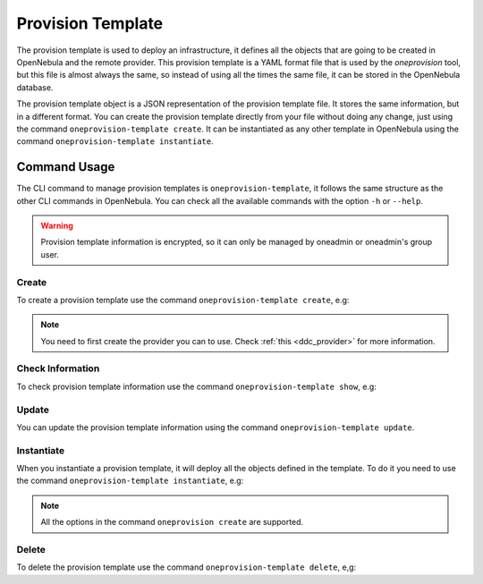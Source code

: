 .. _ddc_provision_template_document:

==================
Provision Template
==================

The provision template is used to deploy an infrastructure, it defines all the objects that are going to be created in OpenNebula and the remote provider.
This provision template is a YAML format file that is used by the `oneprovision` tool, but this file is almost always the same, so instead of using
all the times the same file, it can be stored in the OpenNebula database.

The provision template object is a JSON representation of the provision template file. It stores the same information, but in a different format.
You can create the provision template directly from your file without doing any change, just using the command ``oneprovision-template create``.
It can be instantiated as any other template in OpenNebula using the command ``oneprovision-template instantiate``.

Command Usage
=============

The CLI command to manage provision templates is ``oneprovision-template``, it follows the same structure as the other CLI commands in OpenNebula.
You can check all the available commands with the option ``-h`` or ``--help``.

.. warning:: Provision template information is encrypted, so it can only be managed by oneadmin or oneadmin's group user.

Create
^^^^^^

To create a provision template use the command ``oneprovision-template create``, e.g:

.. prompt:: bash $ auto

    $ cat template.yaml
    ---
    name: docs
    playbook:
      - default

    # Global defaults:
    defaults:
      provision:
          provider: packet
      connection:
          public_key: '/var/lib/one/.ssh/id_rsa.pub'
          private_key: '/var/lib/one/.ssh/id_rsa'
      configuration:
          opennebula_node_kvm_param_nested: true

    cluster:
      name: docs

    hosts:
      - reserved_cpu: 100
        im_mad: kvm
        vm_mad: kvm
        provision:
          plan: baremetal_0
          os: centos_7
          hostname: "docs-host"

    $ oneprovision-template create template.yaml
    ID: 1

.. note:: You need to first create the provider you can to use. Check :ref:`this <ddc_provider>` for more information.

Check Information
^^^^^^^^^^^^^^^^^

To check provision template information use the command ``oneprovision-template show``, e.g:

.. prompt:: bash $ auto

    $ oneprovision-template show 1
    PROVISION TEMPLATE 2 INFORMATION
    ID   : 1
    NAME : docs

    PROVISION TEMPLATE
    {
      "name": "docs",
      "provider": "0",
      "registration_time": 1602065880,
      "playbooks": [
          "default"
      ],
      "defaults": {
          "provision": {
            "provider": "packet"
          },
          "connection": {
            "public_key": "/var/lib/one/.ssh/id_rsa.pub",
            "private_key": "/var/lib/one/.ssh/id_rsa"
          },
          "configuration": {
            "opennebula_node_kvm_param_nested": true
          }
      },
      "hosts": [
          {
            "reserved_cpu": 100,
            "im_mad": "kvm",
            "vm_mad": "kvm",
            "provision": {
                "hostname": "docs-host",
                "plan": "baremetal_0",
                "os": "centos_7"
            }
          }
      ],
      "cluster": {
          "name": "docs"
      }
    }

Update
^^^^^^

You can update the provision template information using the command ``oneprovision-template update``.

Instantiate
^^^^^^^^^^^

When you instantiate a provision template, it will deploy all the objects defined in the template. To do it you need to use the command ``oneprovision-template instantiate``, e.g:

.. prompt:: bash $ auto

    $ oneprovision-template instantiate 1
    ID: 2

    $ oneprovision list --no-expand
    ID NAME            CLUSTERS HOSTS NETWORKS DATASTORES         STAT
     2 docs                   1     1        0          0      RUNNING

.. note:: All the options in the command ``oneprovision create`` are supported.

Delete
^^^^^^

To delete the provision template use the command ``oneprovision-template delete``, e,g:

.. prompt:: bash $ auto

    $ oneprovision-template delete 2
